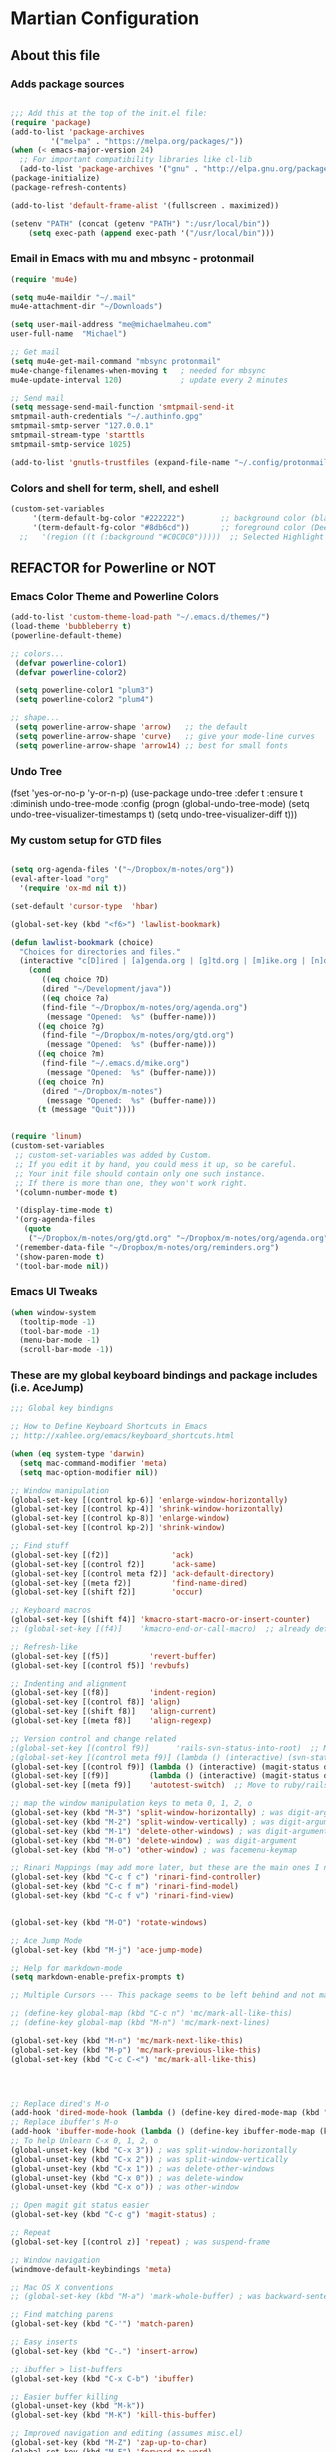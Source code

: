 #+OPTIONS: toc:4 h:4

* Martian Configuration

** About this file
   :PROPERTIES:
   :CUSTOM_ID: babel-init
   :END:

<<babel-init>>

*** Adds package sources

#+BEGIN_SRC emacs-lisp

;;; Add this at the top of the init.el file:
(require 'package)
(add-to-list 'package-archives
	     '("melpa" . "https://melpa.org/packages/"))
(when (< emacs-major-version 24)
  ;; For important compatibility libraries like cl-lib
  (add-to-list 'package-archives '("gnu" . "http://elpa.gnu.org/packages/")))
(package-initialize)
(package-refresh-contents)

(add-to-list 'default-frame-alist '(fullscreen . maximized))

(setenv "PATH" (concat (getenv "PATH") ":/usr/local/bin"))
    (setq exec-path (append exec-path '("/usr/local/bin")))

#+END_SRC

*** Email in Emacs with mu and mbsync - protonmail
#+BEGIN_SRC emacs-lisp
  (require 'mu4e)

  (setq mu4e-maildir "~/.mail"
  mu4e-attachment-dir "~/Downloads")

  (setq user-mail-address "me@michaelmaheu.com"
  user-full-name  "Michael")

  ;; Get mail
  (setq mu4e-get-mail-command "mbsync protonmail"
  mu4e-change-filenames-when-moving t   ; needed for mbsync
  mu4e-update-interval 120)             ; update every 2 minutes

  ;; Send mail
  (setq message-send-mail-function 'smtpmail-send-it
  smtpmail-auth-credentials "~/.authinfo.gpg"
  smtpmail-smtp-server "127.0.0.1"
  smtpmail-stream-type 'starttls
  smtpmail-smtp-service 1025)

  (add-to-list 'gnutls-trustfiles (expand-file-name "~/.config/protonmail/bridge/cert.pem"))
#+END_SRC



*** Colors and shell for term, shell, and eshell
  #+BEGIN_SRC emacs-lisp
  (custom-set-variables
       '(term-default-bg-color "#222222")        ;; background color (black) old: 273849
       '(term-default-fg-color "#8db6cd"))       ;; foreground color (DeepSkyBlue)
    ;;   '(region ((t (:background "#C0C0C0")))))  ;; Selected Highlight Color
  #+END_SRC

** REFACTOR for Powerline or NOT
*** Emacs Color Theme and Powerline Colors
    #+BEGIN_SRC emacs-lisp
    (add-to-list 'custom-theme-load-path "~/.emacs.d/themes/") 
    (load-theme 'bubbleberry t)
    (powerline-default-theme)

    ;; colors...
     (defvar powerline-color1)
     (defvar powerline-color2)

     (setq powerline-color1 "plum3")
     (setq powerline-color2 "plum4")

    ;; shape...
     (setq powerline-arrow-shape 'arrow)   ;; the default
     (setq powerline-arrow-shape 'curve)   ;; give your mode-line curves
     (setq powerline-arrow-shape 'arrow14) ;; best for small fonts

    #+END_SRC

*** Undo Tree

#+BEGINE_SRC emacs-lisp

(fset 'yes-or-no-p 'y-or-n-p)
(use-package undo-tree
  :defer t
  :ensure t
  :diminish undo-tree-mode
  :config
  (progn
    (global-undo-tree-mode)
    (setq undo-tree-visualizer-timestamps t)
    (setq undo-tree-visualizer-diff t)))

#+END_SRC

*** My custom setup for GTD files

#+BEGIN_SRC emacs-lisp

(setq org-agenda-files '("~/Dropbox/m-notes/org"))
(eval-after-load "org"
  '(require 'ox-md nil t))

(set-default 'cursor-type  'hbar)

(global-set-key (kbd "<f6>") 'lawlist-bookmark)

(defun lawlist-bookmark (choice)
  "Choices for directories and files."
  (interactive "c[D]ired | [a]genda.org | [g]td.org | [m]ike.org | [n]otes")
    (cond
	   ((eq choice ?D)
	   (dired "~/Development/java"))
	   ((eq choice ?a)
	   (find-file "~/Dropbox/m-notes/org/agenda.org")
	    (message "Opened:  %s" (buffer-name)))
	  ((eq choice ?g)
	   (find-file "~/Dropbox/m-notes/org/gtd.org")
	    (message "Opened:  %s" (buffer-name)))
	  ((eq choice ?m)
	   (find-file "~/.emacs.d/mike.org")
	    (message "Opened:  %s" (buffer-name)))
	  ((eq choice ?n)
	   (dired "~/Dropbox/m-notes")
	    (message "Opened:  %s" (buffer-name)))
	  (t (message "Quit"))))


(require 'linum)
(custom-set-variables
 ;; custom-set-variables was added by Custom.
 ;; If you edit it by hand, you could mess it up, so be careful.
 ;; Your init file should contain only one such instance.
 ;; If there is more than one, they won't work right.
 '(column-number-mode t)

 '(display-time-mode t)
 '(org-agenda-files
   (quote
    ("~/Dropbox/m-notes/org/gtd.org" "~/Dropbox/m-notes/org/agenda.org" "~/Dropbox/m-notes/org/calendar.org" "~/Dropbox/m-notes/org/journal.org" "~/Dropbox/m-notes/org/mike.org" "~/Dropbox/m-notes/org/notes.org" "~/Dropbox/m-notes/org/plangtd.org" "~/Dropbox/m-notes/org/reminders.org" "~/Dropbox/m-notes/org/shopping.org" "~/Dropbox/m-notes/org/someday.org")))
 '(remember-data-file "~/Dropbox/m-notes/org/reminders.org")
 '(show-paren-mode t)
 '(tool-bar-mode nil))
#+END_SRC

*** Emacs UI Tweaks

  #+BEGIN_SRC emacs-lisp
  (when window-system
    (tooltip-mode -1)
    (tool-bar-mode -1)
    (menu-bar-mode -1)
    (scroll-bar-mode -1))
  #+END_SRC

*** These are my global keyboard bindings and package includes (i.e. AceJump)

#+BEGIN_SRC emacs-lisp
;;; Global key bindigns

;; How to Define Keyboard Shortcuts in Emacs
;; http://xahlee.org/emacs/keyboard_shortcuts.html

(when (eq system-type 'darwin)
  (setq mac-command-modifier 'meta)
  (setq mac-option-modifier nil))

;; Window manipulation
(global-set-key [(control kp-6)] 'enlarge-window-horizontally)
(global-set-key [(control kp-4)] 'shrink-window-horizontally)
(global-set-key [(control kp-8)] 'enlarge-window)
(global-set-key [(control kp-2)] 'shrink-window)

;; Find stuff
(global-set-key [(f2)]              'ack)
(global-set-key [(control f2)]      'ack-same)
(global-set-key [(control meta f2)] 'ack-default-directory)
(global-set-key [(meta f2)]         'find-name-dired)
(global-set-key [(shift f2)]        'occur)

;; Keyboard macros
(global-set-key [(shift f4)] 'kmacro-start-macro-or-insert-counter)
;; (global-set-key [(f4)]    'kmacro-end-or-call-macro)  ;; already defined

;; Refresh-like
(global-set-key [(f5)]         'revert-buffer)
(global-set-key [(control f5)] 'revbufs)

;; Indenting and alignment
(global-set-key [(f8)]         'indent-region)
(global-set-key [(control f8)] 'align)
(global-set-key [(shift f8)]   'align-current)
(global-set-key [(meta f8)]    'align-regexp)

;; Version control and change related
;(global-set-key [(control f9)]      'rails-svn-status-into-root)  ;; Move to rails mode?
;(global-set-key [(control meta f9)] (lambda () (interactive) (svn-status default-directory)))
(global-set-key [(control f9)] (lambda () (interactive) (magit-status default-directory)))
(global-set-key [(f9)]         (lambda () (interactive) (magit-status default-directory)))
(global-set-key [(meta f9)]    'autotest-switch)  ;; Move to ruby/rails mode?

;; map the window manipulation keys to meta 0, 1, 2, o
(global-set-key (kbd "M-3") 'split-window-horizontally) ; was digit-argument
(global-set-key (kbd "M-2") 'split-window-vertically) ; was digit-argument
(global-set-key (kbd "M-1") 'delete-other-windows) ; was digit-argument
(global-set-key (kbd "M-0") 'delete-window) ; was digit-argument
(global-set-key (kbd "M-o") 'other-window) ; was facemenu-keymap

;; Rinari Mappings (may add more later, but these are the main ones I need)
(global-set-key (kbd "C-c f c") 'rinari-find-controller)
(global-set-key (kbd "C-c f m") 'rinari-find-model)
(global-set-key (kbd "C-c f v") 'rinari-find-view)


(global-set-key (kbd "M-O") 'rotate-windows)

;; Ace Jump Mode
(global-set-key (kbd "M-j") 'ace-jump-mode)

;; Help for markdown-mode
(setq markdown-enable-prefix-prompts t)

;; Multiple Cursors --- This package seems to be left behind and not maintained

;; (define-key global-map (kbd "C-c n") 'mc/mark-all-like-this)
;; (define-key global-map (kbd "M-n") 'mc/mark-next-lines)

(global-set-key (kbd "M-n") 'mc/mark-next-like-this)
(global-set-key (kbd "M-p") 'mc/mark-previous-like-this)
(global-set-key (kbd "C-c C-<") 'mc/mark-all-like-this)




;; Replace dired's M-o
(add-hook 'dired-mode-hook (lambda () (define-key dired-mode-map (kbd "M-o") 'other-window))) ; was dired-omit-mode
;; Replace ibuffer's M-o
(add-hook 'ibuffer-mode-hook (lambda () (define-key ibuffer-mode-map (kbd "M-o") 'other-window))) ; was ibuffer-visit-buffer-1-window
;; To help Unlearn C-x 0, 1, 2, o
(global-unset-key (kbd "C-x 3")) ; was split-window-horizontally
(global-unset-key (kbd "C-x 2")) ; was split-window-vertically
(global-unset-key (kbd "C-x 1")) ; was delete-other-windows
(global-unset-key (kbd "C-x 0")) ; was delete-window
(global-unset-key (kbd "C-x o")) ; was other-window

;; Open magit git status easier
(global-set-key (kbd "C-c g") 'magit-status) ;

;; Repeat
(global-set-key [(control z)] 'repeat) ; was suspend-frame

;; Window navigation
(windmove-default-keybindings 'meta)

;; Mac OS X conventions
;; (global-set-key (kbd "M-a") 'mark-whole-buffer) ; was backward-sentence.

;; Find matching parens
(global-set-key (kbd "C-'") 'match-paren)

;; Easy inserts
(global-set-key (kbd "C-.") 'insert-arrow)

;; ibuffer > list-buffers
(global-set-key (kbd "C-x C-b") 'ibuffer)

;; Easier buffer killing
(global-unset-key (kbd "M-k"))
(global-set-key (kbd "M-K") 'kill-this-buffer)

;; Improved navigation and editing (assumes misc.el)
(global-set-key (kbd "M-Z") 'zap-up-to-char)
(global-set-key (kbd "M-F") 'forward-to-word)
(global-set-key (kbd "M-B") 'backward-to-word)


;; Tags
(global-set-key (kbd "M-,") 'pop-tag-mark) ; was tags-loop-continue

;; Goto Line
;; (global-set-key [remap goto-line] 'goto-line-with-feedback)

;; Whitespace management
(global-set-key (kbd "s-\\") 'fixup-whitespace)

#+END_SRC

*** These are my global settings that are needed

  #+BEGIN_SRC emacs-lisp
  ;;; Generic emacs settings I cannot live without

  ;; tramp-mode default to SSH
  (setq tramp-default-method "ssh")

  ;; gpg verify non-external
  (setenv "GPG_AGENT_INFO" nil)
  (setq auth-source-debug t)
  (setq epa-pinentry-mode 'loopback)

  ;; Use command as the meta key; option key as super
  (setq ns-command-modifier 'meta)
  (setq ns-option-modifier  'super)

  ;; Don't show the startup screen
  (setq inhibit-startup-message t)

  ;; "y or n" instead of "yes or no"
  (fset 'yes-or-no-p 'y-or-n-p)

  ;; Highlight regions and add special behaviors to regions.
  ;; "C-h d transient" for more info
  (setq transient-mark-mode t)
  (pending-delete-mode t)

  ;; Display line and column numbers
  (setq line-number-mode    t)
  (setq column-number-mode  t)

  ;; Modeline info
  (display-time-mode 1)
  ;; (display-battery-mode 1)

  ;; Small fringes
  (set-fringe-mode '(1 . 1))

  ;; Emacs gurus don't need no stinking scroll bars
  (when (fboundp 'toggle-scroll-bar)
    (toggle-scroll-bar -1))

  ;; Explicitly show the end of a buffer
  (set-default 'indicate-empty-lines t)

  ;; Line-wrapping
  (set-default 'fill-column 78)

  ;; Prevent the annoying beep on errors
  ;; (setq visible-bell t)
  (setq ring-bell-function 'ignore)

  ;; Make sure all backup files only live in one place
  (setq backup-directory-alist '(("." . "~/.emacs.d/backups")))
  (setq delete-old-versions -1)
  (setq version-control t)
  (setq vc-make-backup-files t)
  (setq auto-save-file-name-transforms '((".*" "~/.emacs.d/auto-save-list/" t)))

  ;; Gotta see matching parens
  (show-paren-mode t)

  ;; Don't truncate lines
  (setq truncate-lines t)
  (setq truncate-partial-width-windows nil)

  ;; For emacsclient
  (server-start)

  ;; Trailing whitespace is unnecessary
  (defvar whitespace-cleanup-on-save t)
  ;; (setq whitespace-cleanup-on-save nil)
  (add-hook 'before-save-hook
	    (lambda ()
	      (if whitespace-cleanup-on-save (whitespace-cleanup))))

  ;; Trash can support
  (setq delete-by-moving-to-trash t)

  #+END_SRC

*** Helm Config

    ;; HELM Configuration

    #+BEGIN_SRC emacs-lisp
    (use-package helm
      :ensure t
      :diminish helm-mode
      :init
      (progn
	(require 'helm-config)
	(setq helm-candidate-number-limit 100)
	;; From https://gist.github.com/antifuchs/9238468
	(setq helm-idle-delay 0.0 ; update fast sources immediately (doesn't).
	      helm-input-idle-delay 0.01  ; this actually updates things
					    ; reeeelatively quickly.
	      helm-yas-display-key-on-candidate t
	      helm-quick-update t
	      helm-M-x-requires-pattern nil
	      helm-ff-skip-boring-files t)
	(helm-mode))
      :bind (("C-c h" . helm-mini)
	     ("C-h a" . helm-apropos)
	     ("C-x C-b" . helm-buffers-list)
	     ("C-x b" . helm-buffers-list)
	     ("M-y" . helm-show-kill-ring)
	     ("M-x" . helm-M-x)
	     ("C-x c o" . helm-occur)
	     ("C-x c s" . helm-swoop)
	     ("C-x c y" . helm-yas-complete)
	     ("C-x c Y" . helm-yas-create-snippet-on-region)
	     ("C-x c b" . my/helm-do-grep-book-notes)
	     ("C-x c SPC" . helm-all-mark-rings)))
    (ido-mode -1) ;; Turn off ido mode in case I enabled it accidentally
    #+END_SRC

*** Org-Mode

      #+BEGIN_SRC emacs-lisp

	(defun move-line-up ()
	  "Move up the current line."
	  (interactive)
	  (transpose-lines 1)
	  (forward-line -2)
	  (indent-according-to-mode))

	(defun move-line-down ()
	  "Move down the current line."
	  (interactive)
	  (forward-line 1)
	  (transpose-lines 1)
	  (forward-line -1)
	  (indent-according-to-mode))

	(global-set-key [(control shift up)]  'move-line-up)
	(global-set-key [(control shift down)]  'move-line-down)

	#+END_SRC

	;; Org-Mode additional modules and config
	#+BEGIN_SRC emacs-lisp
	(setq org-modules '(org-bbdb
			      org-gnus
			      org-info
			      org-habit
			      org-irc
			      org-mouse
			      org-protocol))
	(eval-after-load 'org
	 '(org-load-modules-maybe t))

	(setq org-expiry-inactive-timestamps t)
	(bind-key "C-c r" 'org-capture)
	(bind-key "C-c a" 'org-agenda)
	(bind-key "C-c l" 'org-store-link)
	(bind-key "C-c L" 'org-insert-link-global)
	(bind-key "C-c O" 'org-open-at-point-global)
	(bind-key "C-TAB" 'org-cycle org-mode-map)
	(bind-key "C-c v" 'org-show-todo-tree org-mode-map)
	(bind-key "C-c C-r" 'org-refile org-mode-map)
	(bind-key "C-c R" 'org-reveal org-mode-map)

	(setq org-capture-templates
	      '(("t" "Todo" entry (file+headline "~/Dropbox/m-notes/org/gtd.org" "Inbox")
		 "* TODO %?\n  %i\n  %a")
		("j" "Journal" entry (file+datetree "~/Dropbox/m-notes/org/journal.org")
		 "* %?\nEntered on %U\n  %i\n  %a")))

	#+END_SRC

*** eShell
	  #+BEGIN_SRC emacs-lisp
	  (setq eshell-prompt-function
	       (lambda ()
		 (concat
		  (propertize "┌─[" 'face `(:foreground "cyan"))
		  (propertize (concat (eshell/pwd)) 'face `(:foreground "white"))
		  (propertize "@" 'face `(:foreground "cyan"))
		  (propertize "]──[" 'face `(:foreground "cyan"))
		  (propertize (format-time-string "%H:%M" (current-time)) 'face `(:foreground "aero"))
		  (propertize "]\n" 'face `(:foreground "cyan"))
		  (propertize "└─>" 'face `(:foreground "cyan"))
		  (propertize (if (= (user-uid) 0) " # " " $ ") 'face `(:foreground "cyan"))
		  )))
	  #+END_SRC
